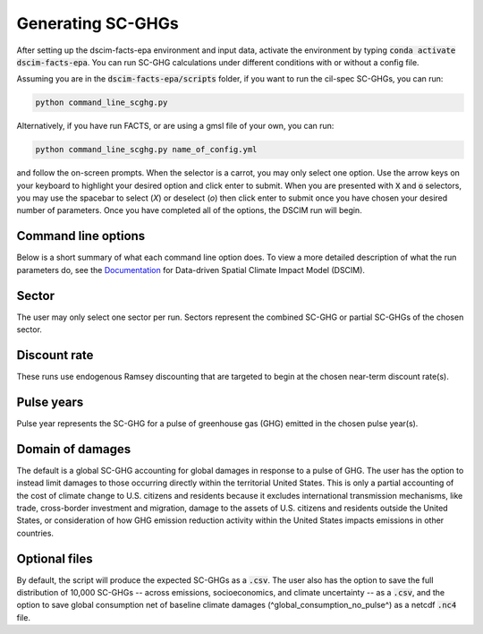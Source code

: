 .. _SCGHG:

Generating SC-GHGs
------------------

After setting up the dscim-facts-epa environment and input data, activate the environment by typing :code:`conda activate dscim-facts-epa`. You can run SC-GHG calculations under different conditions with or without a config file.

Assuming you are in the :code:`dscim-facts-epa/scripts` folder, if you want to run the cil-spec SC-GHGs, you can run:

.. code-block:: console

   python command_line_scghg.py


Alternatively, if you have run FACTS, or are using a gmsl file of your own, you can run:

.. code-block:: console

   python command_line_scghg.py name_of_config.yml


and follow the on-screen prompts. When the selector is a carrot, you may only select one option. Use the arrow keys on your keyboard to highlight your desired option and click enter to submit. When you are presented with :code:`X` and :code:`o` selectors, you may use the spacebar to select (`X`) or deselect (`o`) then click enter to submit once you have chosen your desired number of parameters. Once you have completed all of the options, the DSCIM run will begin.

Command line options
^^^^^^^^^^^^^^^^^^^^

Below is a short summary of what each command line option does. To view a more detailed description of what the run parameters do, see the `Documentation <https://impactlab.org/research/data-driven-spatial-climate-impact-model-user-manual-version-092023-epa/>`_ for Data-driven Spatial Climate Impact Model (DSCIM). 

Sector
^^^^^^

The user may only select one sector per run. Sectors represent the combined SC-GHG or partial SC-GHGs of the chosen sector.

Discount rate
^^^^^^^^^^^^^

These runs use endogenous Ramsey discounting that are targeted to begin at the chosen near-term discount rate(s). 

Pulse years
^^^^^^^^^^^

Pulse year represents the SC-GHG for a pulse of greenhouse gas (GHG) emitted in the chosen pulse year(s). 

Domain of damages
^^^^^^^^^^^^^^^^^

The default is a global SC-GHG accounting for global damages in response to a pulse of GHG. The user has the option to instead limit damages to those occurring directly within the territorial United States. This is only a partial accounting of the cost of climate change to U.S. citizens and residents because it excludes international transmission mechanisms, like trade, cross-border investment and migration, damage to the assets of U.S. citizens and residents outside the United States, or consideration of how GHG emission reduction activity within the United States impacts emissions in other countries.

Optional files
^^^^^^^^^^^^^^

By default, the script will produce the expected SC-GHGs as a :code:`.csv`. The user also has the option to save the full distribution of 10,000 SC-GHGs -- across emissions, socioeconomics, and climate uncertainty -- as a :code:`.csv`, and the option to save global consumption net of baseline climate damages (^global_consumption_no_pulse^) as a netcdf :code:`.nc4` file.

